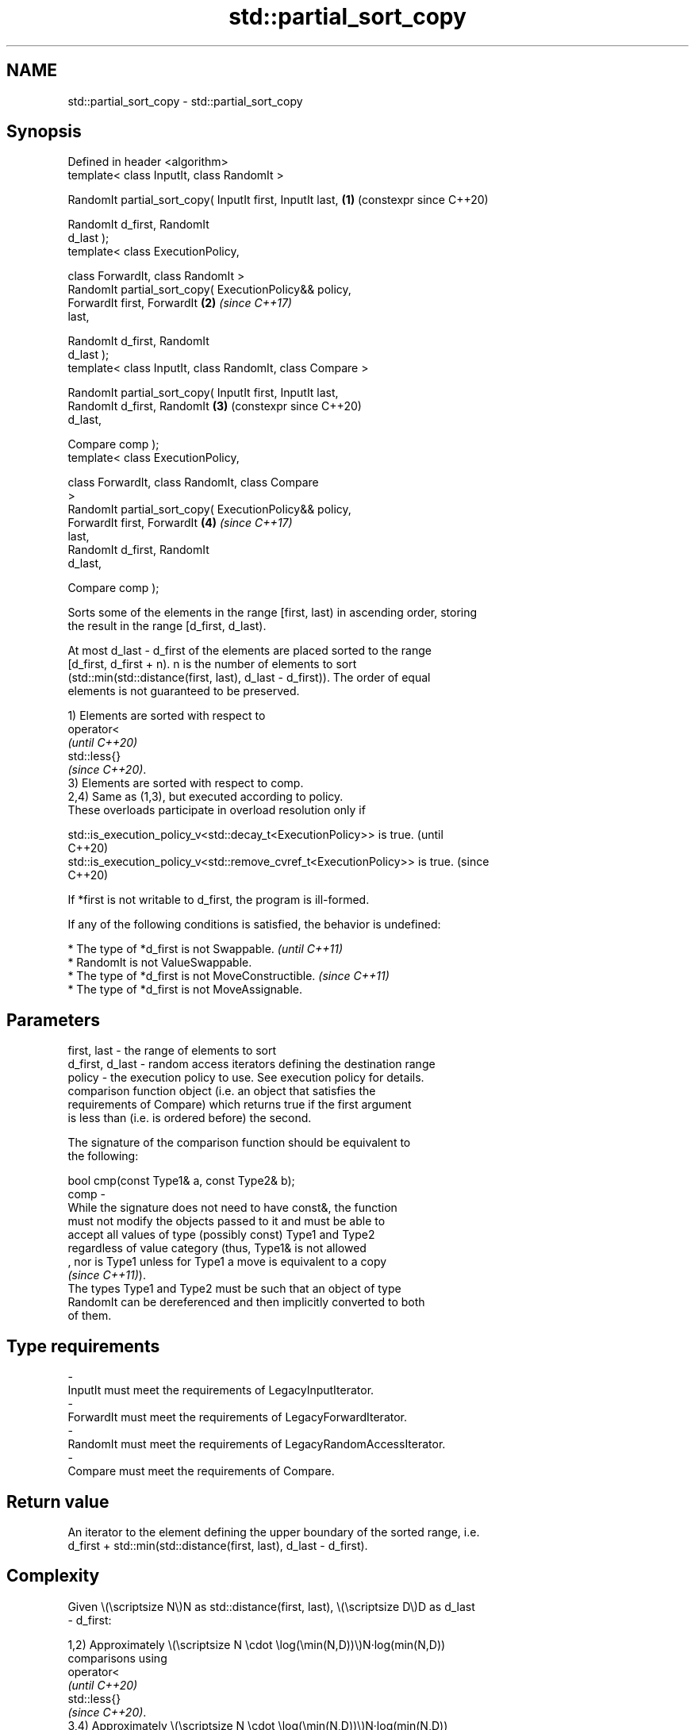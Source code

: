 .TH std::partial_sort_copy 3 "2024.06.10" "http://cppreference.com" "C++ Standard Libary"
.SH NAME
std::partial_sort_copy \- std::partial_sort_copy

.SH Synopsis
   Defined in header <algorithm>
   template< class InputIt, class RandomIt >

   RandomIt partial_sort_copy( InputIt first, InputIt last, \fB(1)\fP (constexpr since C++20)

                               RandomIt d_first, RandomIt
   d_last );
   template< class ExecutionPolicy,

             class ForwardIt, class RandomIt >
   RandomIt partial_sort_copy( ExecutionPolicy&& policy,
                               ForwardIt first, ForwardIt   \fB(2)\fP \fI(since C++17)\fP
   last,

                               RandomIt d_first, RandomIt
   d_last );
   template< class InputIt, class RandomIt, class Compare >

   RandomIt partial_sort_copy( InputIt first, InputIt last,
                               RandomIt d_first, RandomIt   \fB(3)\fP (constexpr since C++20)
   d_last,

                               Compare comp );
   template< class ExecutionPolicy,

             class ForwardIt, class RandomIt, class Compare
   >
   RandomIt partial_sort_copy( ExecutionPolicy&& policy,
                               ForwardIt first, ForwardIt   \fB(4)\fP \fI(since C++17)\fP
   last,
                               RandomIt d_first, RandomIt
   d_last,

                               Compare comp );

   Sorts some of the elements in the range [first, last) in ascending order, storing
   the result in the range [d_first, d_last).

   At most d_last - d_first of the elements are placed sorted to the range
   [d_first, d_first + n). n is the number of elements to sort
   (std::min(std::distance(first, last), d_last - d_first)). The order of equal
   elements is not guaranteed to be preserved.

   1) Elements are sorted with respect to
   operator<
   \fI(until C++20)\fP
   std::less{}
   \fI(since C++20)\fP.
   3) Elements are sorted with respect to comp.
   2,4) Same as (1,3), but executed according to policy.
   These overloads participate in overload resolution only if

   std::is_execution_policy_v<std::decay_t<ExecutionPolicy>> is true.        (until
                                                                             C++20)
   std::is_execution_policy_v<std::remove_cvref_t<ExecutionPolicy>> is true. (since
                                                                             C++20)

   If *first is not writable to d_first, the program is ill-formed.

   If any of the following conditions is satisfied, the behavior is undefined:

     * The type of *d_first is not Swappable.           \fI(until C++11)\fP
     * RandomIt is not ValueSwappable.
     * The type of *d_first is not MoveConstructible.   \fI(since C++11)\fP
     * The type of *d_first is not MoveAssignable.

.SH Parameters

   first, last     - the range of elements to sort
   d_first, d_last - random access iterators defining the destination range
   policy          - the execution policy to use. See execution policy for details.
                     comparison function object (i.e. an object that satisfies the
                     requirements of Compare) which returns true if the first argument
                     is less than (i.e. is ordered before) the second.

                     The signature of the comparison function should be equivalent to
                     the following:

                     bool cmp(const Type1& a, const Type2& b);
   comp            -
                     While the signature does not need to have const&, the function
                     must not modify the objects passed to it and must be able to
                     accept all values of type (possibly const) Type1 and Type2
                     regardless of value category (thus, Type1& is not allowed
                     , nor is Type1 unless for Type1 a move is equivalent to a copy
                     \fI(since C++11)\fP).
                     The types Type1 and Type2 must be such that an object of type
                     RandomIt can be dereferenced and then implicitly converted to both
                     of them.
.SH Type requirements
   -
   InputIt must meet the requirements of LegacyInputIterator.
   -
   ForwardIt must meet the requirements of LegacyForwardIterator.
   -
   RandomIt must meet the requirements of LegacyRandomAccessIterator.
   -
   Compare must meet the requirements of Compare.

.SH Return value

   An iterator to the element defining the upper boundary of the sorted range, i.e.
   d_first + std::min(std::distance(first, last), d_last - d_first).

.SH Complexity

   Given \\(\\scriptsize N\\)N as std::distance(first, last), \\(\\scriptsize D\\)D as d_last
   - d_first:

   1,2) Approximately \\(\\scriptsize N \\cdot \\log(\\min(N,D))\\)N·log(min(N,D))
   comparisons using
   operator<
   \fI(until C++20)\fP
   std::less{}
   \fI(since C++20)\fP.
   3,4) Approximately \\(\\scriptsize N \\cdot \\log(\\min(N,D))\\)N·log(min(N,D))
   applications of the comparator comp.

.SH Exceptions

   The overloads with a template parameter named ExecutionPolicy report errors as
   follows:

     * If execution of a function invoked as part of the algorithm throws an exception
       and ExecutionPolicy is one of the standard policies, std::terminate is called.
       For any other ExecutionPolicy, the behavior is implementation-defined.
     * If the algorithm fails to allocate memory, std::bad_alloc is thrown.

.SH Possible implementation

   See also the implementations in libstdc++ and libc++.

.SH Example

   The following code sorts a vector of integers and copies them into a smaller and a
   larger vector.


// Run this code

 #include <algorithm>
 #include <functional>
 #include <iostream>
 #include <string_view>
 #include <type_traits>
 #include <vector>

 void println(std::string_view rem, const auto& v)
 {
     std::cout << rem;
     if constexpr (std::is_scalar_v<std::decay_t<decltype(v)>>)
         std::cout << v;
     else
         for (int e : v)
             std::cout << e << ' ';
     std::cout << '\\n';
 }

 int main()
 {
     const auto v0 = {4, 2, 5, 1, 3};
     std::vector<int> v1{10, 11, 12};
     std::vector<int> v2{10, 11, 12, 13, 14, 15, 16};
     std::vector<int>::iterator it;

     it = std::partial_sort_copy(v0.begin(), v0.end(), v1.begin(), v1.end());
     println("Writing to the smaller vector in ascending order gives: ", v1);

     if (it == v1.end())
         println("The return value is the end iterator", ' ');

     it = std::partial_sort_copy(v0.begin(), v0.end(), v2.begin(), v2.end(),
                                 std::greater<int>());

     println("Writing to the larger vector in descending order gives: ", v2);
     println("The return value is the iterator to ", *it);
 }

.SH Output:

 Writing to the smaller vector in ascending order gives: 1 2 3
 The return value is the end iterator
 Writing to the larger vector in descending order gives: 5 4 3 2 1 15 16
 The return value is the iterator to 15

   Defect reports

   The following behavior-changing defect reports were applied retroactively to
   previously published C++ standards.

     DR    Applied to        Behavior as published               Correct behavior
   P0896R4 C++98      *first was not required to be        the program is ill-formed if
                      writable to d_first                  not writable

.SH See also

   partial_sort              sorts the first N elements of a range
                             \fI(function template)\fP
   sort                      sorts a range into ascending order
                             \fI(function template)\fP
                             sorts a range of elements while preserving order between
   stable_sort               equal elements
                             \fI(function template)\fP
   ranges::partial_sort_copy copies and partially sorts a range of elements
   (C++20)                   (niebloid)
